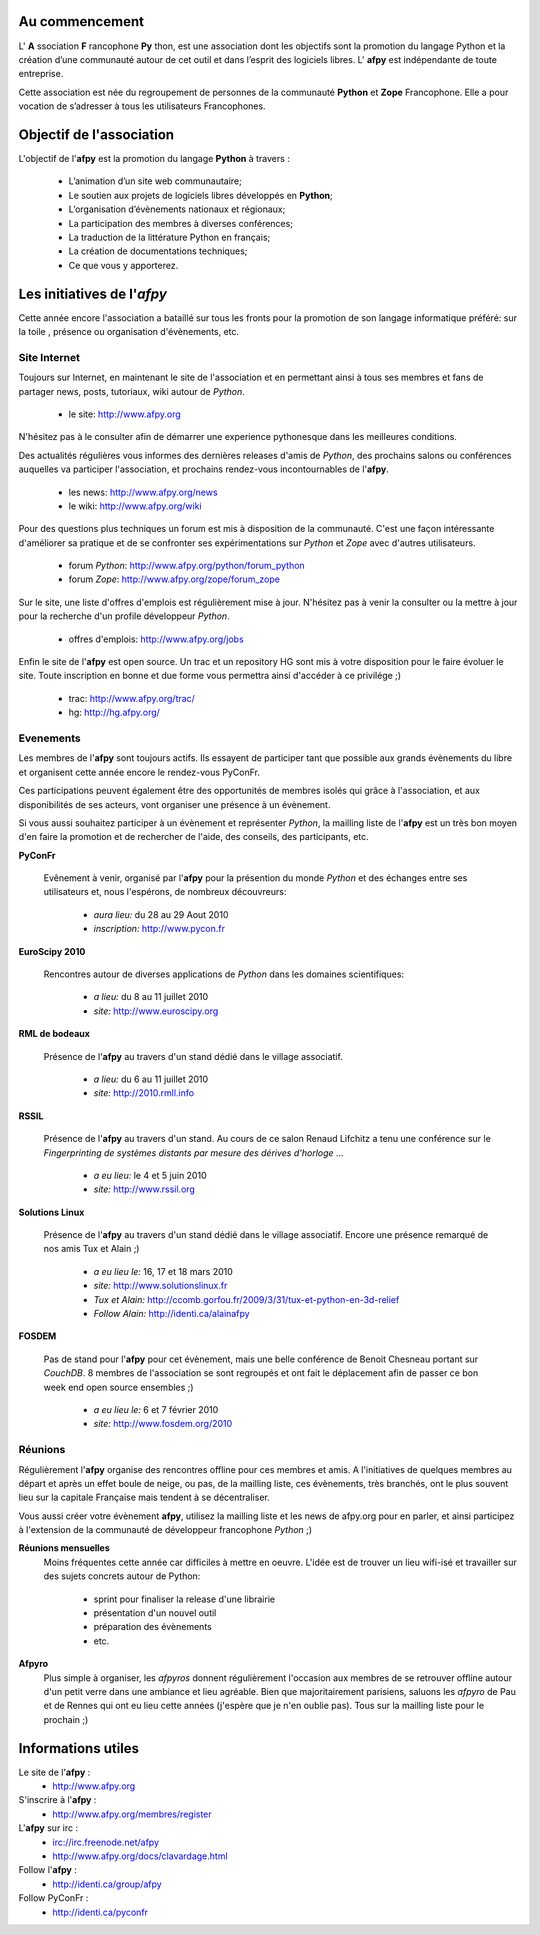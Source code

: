 
Au commencement
===============

L' **A** ssociation **F** rancophone **Py** thon, est une association dont les objectifs sont la promotion du langage Python
et la création d’une communauté autour de cet outil et dans l’esprit des logiciels libres.
L' **afpy** est indépendante de toute entreprise.

Cette association est née du regroupement de personnes de la communauté **Python** et **Zope** Francophone.
Elle a pour vocation de s’adresser à tous les utilisateurs Francophones.

.. image:: http://www.afpy.org/_public/images/logo_afpy.png
    :align: center


Objectif de l'association
=========================

L'objectif de l'**afpy** est la promotion du langage **Python** à travers :

    * L’animation d’un site web communautaire;
    * Le soutien aux projets de logiciels libres développés en **Python**;
    * L’organisation d’évènements nationaux et régionaux;
    * La participation des membres à diverses conférences;
    * La traduction de la littérature Python en français;
    * La création de documentations techniques;
    * Ce que vous y apporterez.


Les initiatives de l'*afpy*
===========================

Cette année encore l'association a bataillé sur tous les fronts pour la
promotion de son langage informatique préféré: sur la toile , présence ou
organisation d'évènements, etc.


Site Internet
-------------

Toujours sur Internet, en maintenant le site de l'association et en permettant
ainsi à tous ses membres et fans de partager news, posts, tutoriaux, wiki
autour de *Python*.

    * le site: http://www.afpy.org

N'hésitez pas à le consulter afin de démarrer une experience pythonesque
dans les meilleures conditions.

Des actualités régulières vous informes des dernières releases d'amis de *Python*,
des prochains salons ou conférences auquelles va participer l'association, et
prochains rendez-vous incontournables de l'**afpy**.

    * les news: http://www.afpy.org/news
    * le wiki: http://www.afpy.org/wiki

Pour des questions plus techniques un forum est mis à disposition de la
communauté. C'est une façon intéressante d'améliorer sa pratique et de se
confronter ses expérimentations sur *Python* et *Zope* avec d'autres
utilisateurs.

    * forum *Python*: http://www.afpy.org/python/forum_python
    * forum *Zope*: http://www.afpy.org/zope/forum_zope

Sur le site, une liste d'offres d'emplois est régulièrement mise à jour.
N'hésitez pas à venir la consulter ou la mettre à jour pour la recherche d'un
profile développeur *Python*.

    * offres d'emplois: http://www.afpy.org/jobs

Enfin le site de l'**afpy** est open source. Un trac et un repository HG sont
mis à votre disposition pour le faire évoluer le site. Toute inscription en
bonne et due forme vous permettra ainsi d'accéder à ce privilége ;)

    * trac: http://www.afpy.org/trac/
    * hg: http://hg.afpy.org/


Evenements
----------

Les membres de l'**afpy** sont toujours actifs. Ils essayent de participer tant
que possible aux grands évènements du libre et organisent cette année encore le
rendez-vous PyConFr.

Ces participations peuvent également être des opportunités de membres isolés
qui grâce à l'association, et aux disponibilités de ses acteurs, vont organiser
une présence à un évènement.

Si vous aussi souhaitez participer à un évènement et représenter *Python*,
la mailling liste de l'**afpy** est un très bon moyen d'en faire la promotion
et de rechercher de l'aide, des conseils, des participants, etc.

**PyConFr**

    .. image:: http://www.pycon.fr/dataec6633f40845b4fc0121233377913e6c/logo.png
        :target: http://www.pycon.fr

    Evênement à venir, organisé par l'**afpy** pour la présention du monde *Python*
    et des échanges entre ses utilisateurs et, nous l'espérons, de nombreux
    découvreurs:

        * *aura lieu:* du 28 au 29 Aout 2010
        * *inscription:* http://www.pycon.fr



**EuroScipy 2010**

    .. image:: http://www.euroscipy.org/data55c4f164d044d8c073696170b59b0a8b/logo.png
        :height: 80px
        :target: http://www.euroscipy.org

    Rencontres autour de diverses applications de *Python* dans les domaines
    scientifiques:

        * *a lieu:* du 8 au 11 juillet 2010
        * *site:* http://www.euroscipy.org


**RML de bodeaux**

    .. image:: http://2010.rmll.info/squelettes/images/logo-11es_fr.png
        :height: 80px
        :target: http://2010.rmll.info

    Présence de l'**afpy** au travers d'un stand dédié dans le village associatif.

        * *a lieu:* du 6 au 11 juillet 2010
        * *site:* http://2010.rmll.info


**RSSIL**

    .. image:: http://www.rssil.org/images/Logo.png
        :height: 80px
        :target: http://www.rssil.org

    Présence de l'**afpy** au travers d'un stand. Au cours de ce salon
    Renaud Lifchitz a tenu une conférence sur le *Fingerprinting de systèmes
    distants par mesure des dérives d'horloge* ...

        * *a eu lieu:* le 4 et 5 juin 2010
        * *site:* http://www.rssil.org


**Solutions Linux**

    .. image:: http://ccomb.gorfou.fr/static/sl2009/stand.jpg
        :height: 240px
        :target: http://www.solutionslinux.fr

    Présence de l'**afpy** au travers d'un stand dédié dans le village associatif.
    Encore une présence remarqué de nos amis Tux et Alain ;)

        * *a eu lieu le:* 16, 17 et 18 mars 2010
        * *site:* http://www.solutionslinux.fr
        * *Tux et Alain:* http://ccomb.gorfou.fr/2009/3/31/tux-et-python-en-3d-relief
        * *Follow Alain:* http://identi.ca/alainafpy

**FOSDEM**

    .. image:: http://tmp.fosdem.org/brain-alone.png
        :height: 80px
        :target: http://www.fosdem.org/2010

    Pas de stand pour l'**afpy** pour cet évènement, mais une belle conférence de
    Benoit Chesneau portant sur *CouchDB*. 8 membres de l'association se sont
    regroupés et ont fait le déplacement afin de passer ce bon week end open
    source ensembles ;)

        * *a eu lieu le:* 6 et 7 février 2010
        * *site:* http://www.fosdem.org/2010


Réunions
--------

Régulièrement l'**afpy** organise des rencontres offline pour ces membres et amis.
A l'initiatives de quelques membres au départ et après un effet boule de neige,
ou pas, de la mailling liste, ces évènements, très branchés, ont le plus souvent
lieu sur la capitale Française mais tendent à se décentraliser.

Vous aussi créer votre évènement **afpy**, utilisez la mailling liste et les news
de afpy.org pour en parler, et ainsi participez à l'extension de la communauté
de développeur francophone *Python* ;)


**Réunions mensuelles**
    Moins fréquentes cette année car difficiles à mettre en oeuvre. L'idée est de
    trouver un lieu wifi-isé et travailler sur des sujets concrets autour de Python:

        * sprint pour finaliser la release d'une librairie
        * présentation d'un nouvel outil
        * préparation des évènements
        * etc.

**Afpyro**
    Plus simple à organiser, les *afpyros* donnent régulièrement l'occasion aux
    membres de se retrouver offline autour d'un petit verre dans une ambiance
    et lieu agréable. Bien que majoritairement parisiens, saluons les *afpyro*
    de Pau et de Rennes qui ont eu lieu cette années (j'espère que je n'en
    oublie pas). Tous sur la mailling liste pour le prochain ;)


Informations utiles
===================

Le site de l'**afpy** :
    * http://www.afpy.org

S'inscrire à l'**afpy** :
    * http://www.afpy.org/membres/register

L'**afpy** sur irc :
    * irc://irc.freenode.net/afpy
    * http://www.afpy.org/docs/clavardage.html

Follow l'**afpy** :
    * http://identi.ca/group/afpy

Follow PyConFr :
    * http://identi.ca/pyconfr

